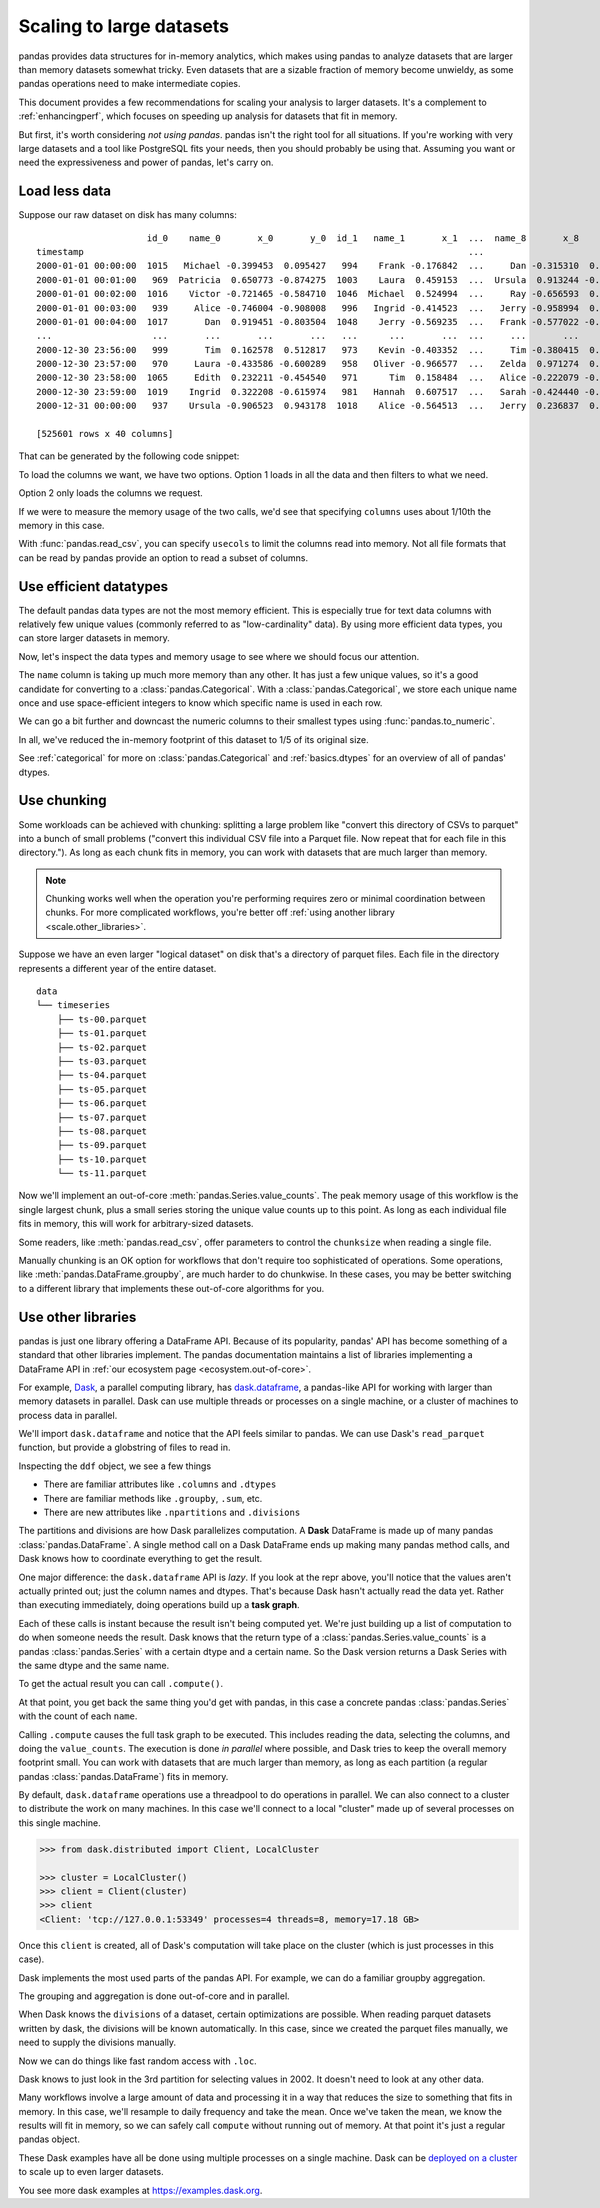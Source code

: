 .. _scale:

*************************
Scaling to large datasets
*************************

pandas provides data structures for in-memory analytics, which makes using pandas
to analyze datasets that are larger than memory datasets somewhat tricky. Even datasets
that are a sizable fraction of memory become unwieldy, as some pandas operations need
to make intermediate copies.

This document provides a few recommendations for scaling your analysis to larger datasets.
It's a complement to :ref:`enhancingperf`, which focuses on speeding up analysis
for datasets that fit in memory.

But first, it's worth considering *not using pandas*. pandas isn't the right
tool for all situations. If you're working with very large datasets and a tool
like PostgreSQL fits your needs, then you should probably be using that.
Assuming you want or need the expressiveness and power of pandas, let's carry on.

Load less data
--------------

Suppose our raw dataset on disk has many columns::

                        id_0    name_0       x_0       y_0  id_1   name_1       x_1  ...  name_8       x_8       y_8  id_9   name_9       x_9       y_9
   timestamp                                                                         ...
   2000-01-01 00:00:00  1015   Michael -0.399453  0.095427   994    Frank -0.176842  ...     Dan -0.315310  0.713892  1025   Victor -0.135779  0.346801
   2000-01-01 00:01:00   969  Patricia  0.650773 -0.874275  1003    Laura  0.459153  ...  Ursula  0.913244 -0.630308  1047    Wendy -0.886285  0.035852
   2000-01-01 00:02:00  1016    Victor -0.721465 -0.584710  1046  Michael  0.524994  ...     Ray -0.656593  0.692568  1064   Yvonne  0.070426  0.432047
   2000-01-01 00:03:00   939     Alice -0.746004 -0.908008   996   Ingrid -0.414523  ...   Jerry -0.958994  0.608210   978    Wendy  0.855949 -0.648988
   2000-01-01 00:04:00  1017       Dan  0.919451 -0.803504  1048    Jerry -0.569235  ...   Frank -0.577022 -0.409088   994      Bob -0.270132  0.335176
   ...                   ...       ...       ...       ...   ...      ...       ...  ...     ...       ...       ...   ...      ...       ...       ...
   2000-12-30 23:56:00   999       Tim  0.162578  0.512817   973    Kevin -0.403352  ...     Tim -0.380415  0.008097  1041  Charlie  0.191477 -0.599519
   2000-12-30 23:57:00   970     Laura -0.433586 -0.600289   958   Oliver -0.966577  ...   Zelda  0.971274  0.402032  1038   Ursula  0.574016 -0.930992
   2000-12-30 23:58:00  1065     Edith  0.232211 -0.454540   971      Tim  0.158484  ...   Alice -0.222079 -0.919274  1022      Dan  0.031345 -0.657755
   2000-12-30 23:59:00  1019    Ingrid  0.322208 -0.615974   981   Hannah  0.607517  ...   Sarah -0.424440 -0.117274   990   George -0.375530  0.563312
   2000-12-31 00:00:00   937    Ursula -0.906523  0.943178  1018    Alice -0.564513  ...   Jerry  0.236837  0.807650   985   Oliver  0.777642  0.783392

   [525601 rows x 40 columns]

That can be generated by the following code snippet:

.. ipython:: python

   import pandas as pd
   import numpy as np

   def make_timeseries(start="2000-01-01", end="2000-12-31", freq="1D", seed=None):
       index = pd.date_range(start=start, end=end, freq=freq, name="timestamp")
       n = len(index)
       state = np.random.RandomState(seed)
       columns = {
           "name": state.choice(["Alice", "Bob", "Charlie"], size=n),
           "id": state.poisson(1000, size=n),
           "x": state.rand(n) * 2 - 1,
           "y": state.rand(n) * 2 - 1,
       }
       df = pd.DataFrame(columns, index=index, columns=sorted(columns))
       if df.index[-1] == end:
           df = df.iloc[:-1]
       return df

   timeseries = [
       make_timeseries(freq="1T", seed=i).rename(columns=lambda x: f"{x}_{i}")
       for i in range(10)
   ]
   ts_wide = pd.concat(timeseries, axis=1)
   ts_wide.to_parquet("timeseries_wide.parquet")

To load the columns we want, we have two options.
Option 1 loads in all the data and then filters to what we need.

.. ipython:: python

   column_schema = ["id_0", "name_0", "x_0", "y_0"]

   pd.read_parquet("timeseries_wide.parquet")[column_schema]

Option 2 only loads the columns we request.

.. ipython:: python

   pd.read_parquet("timeseries_wide.parquet", columns=column_schema)

.. ipython:: python
   :suppress:

   import os

   os.remove("timeseries_wide.parquet")

If we were to measure the memory usage of the two calls, we'd see that specifying
``columns`` uses about 1/10th the memory in this case.

With :func:`pandas.read_csv`, you can specify ``usecols`` to limit the columns
read into memory. Not all file formats that can be read by pandas provide an option
to read a subset of columns.

Use efficient datatypes
-----------------------

The default pandas data types are not the most memory efficient. This is
especially true for text data columns with relatively few unique values (commonly
referred to as "low-cardinality" data). By using more efficient data types, you
can store larger datasets in memory.

.. ipython:: python

   ts = make_timeseries(freq="30S", seed=0)
   ts.to_parquet("timeseries.parquet")
   ts = pd.read_parquet("timeseries.parquet")
   ts

.. ipython:: python
   :suppress:

   os.remove("timeseries.parquet")

Now, let's inspect the data types and memory usage to see where we should focus our
attention.

.. ipython:: python

   ts.dtypes

.. ipython:: python

   ts.memory_usage(deep=True)  # memory usage in bytes


The ``name`` column is taking up much more memory than any other. It has just a
few unique values, so it's a good candidate for converting to a
:class:`pandas.Categorical`. With a :class:`pandas.Categorical`, we store each unique name once and use
space-efficient integers to know which specific name is used in each row.


.. ipython:: python

   ts2 = ts.copy()
   ts2["name"] = ts2["name"].astype("category")
   ts2.memory_usage(deep=True)

We can go a bit further and downcast the numeric columns to their smallest types
using :func:`pandas.to_numeric`.

.. ipython:: python

   ts2["id"] = pd.to_numeric(ts2["id"], downcast="unsigned")
   ts2[["x", "y"]] = ts2[["x", "y"]].apply(pd.to_numeric, downcast="float")
   ts2.dtypes

.. ipython:: python

   ts2.memory_usage(deep=True)

.. ipython:: python

   reduction = ts2.memory_usage(deep=True).sum() / ts.memory_usage(deep=True).sum()
   print(f"{reduction:0.2f}")

In all, we've reduced the in-memory footprint of this dataset to 1/5 of its
original size.

See :ref:`categorical` for more on :class:`pandas.Categorical` and :ref:`basics.dtypes`
for an overview of all of pandas' dtypes.

Use chunking
------------

Some workloads can be achieved with chunking: splitting a large problem like "convert this
directory of CSVs to parquet" into a bunch of small problems ("convert this individual CSV
file into a Parquet file. Now repeat that for each file in this directory."). As long as each chunk
fits in memory, you can work with datasets that are much larger than memory.

.. note::

   Chunking works well when the operation you're performing requires zero or minimal
   coordination between chunks. For more complicated workflows, you're better off
   :ref:`using another library <scale.other_libraries>`.

Suppose we have an even larger "logical dataset" on disk that's a directory of parquet
files. Each file in the directory represents a different year of the entire dataset.

.. ipython:: python

   import pathlib

   N = 12
   starts = [f"20{i:>02d}-01-01" for i in range(N)]
   ends = [f"20{i:>02d}-12-13" for i in range(N)]

   pathlib.Path("data/timeseries").mkdir(exist_ok=True)

   for i, (start, end) in enumerate(zip(starts, ends)):
       ts = make_timeseries(start=start, end=end, freq="1T", seed=i)
       ts.to_parquet(f"data/timeseries/ts-{i:0>2d}.parquet")


::

   data
   └── timeseries
       ├── ts-00.parquet
       ├── ts-01.parquet
       ├── ts-02.parquet
       ├── ts-03.parquet
       ├── ts-04.parquet
       ├── ts-05.parquet
       ├── ts-06.parquet
       ├── ts-07.parquet
       ├── ts-08.parquet
       ├── ts-09.parquet
       ├── ts-10.parquet
       └── ts-11.parquet

Now we'll implement an out-of-core :meth:`pandas.Series.value_counts`. The peak memory usage of this
workflow is the single largest chunk, plus a small series storing the unique value
counts up to this point. As long as each individual file fits in memory, this will
work for arbitrary-sized datasets.

.. ipython:: python

   %%time
   files = pathlib.Path("data/timeseries/").glob("ts*.parquet")
   counts = pd.Series(dtype=int)
   for path in files:
       df = pd.read_parquet(path)
       counts = counts.add(df["name"].value_counts(), fill_value=0)
   counts.astype(int)

Some readers, like :meth:`pandas.read_csv`, offer parameters to control the
``chunksize`` when reading a single file.

Manually chunking is an OK option for workflows that don't
require too sophisticated of operations. Some operations, like :meth:`pandas.DataFrame.groupby`, are
much harder to do chunkwise. In these cases, you may be better switching to a
different library that implements these out-of-core algorithms for you.

.. _scale.other_libraries:

Use other libraries
-------------------

pandas is just one library offering a DataFrame API. Because of its popularity,
pandas' API has become something of a standard that other libraries implement.
The pandas documentation maintains a list of libraries implementing a DataFrame API
in :ref:`our ecosystem page <ecosystem.out-of-core>`.

For example, `Dask`_, a parallel computing library, has `dask.dataframe`_, a
pandas-like API for working with larger than memory datasets in parallel. Dask
can use multiple threads or processes on a single machine, or a cluster of
machines to process data in parallel.


We'll import ``dask.dataframe`` and notice that the API feels similar to pandas.
We can use Dask's ``read_parquet`` function, but provide a globstring of files to read in.

.. ipython:: python
   :okwarning:

   import dask.dataframe as dd

   ddf = dd.read_parquet("data/timeseries/ts*.parquet", engine="pyarrow")
   ddf

Inspecting the ``ddf`` object, we see a few things

* There are familiar attributes like ``.columns`` and ``.dtypes``
* There are familiar methods like ``.groupby``, ``.sum``, etc.
* There are new attributes like ``.npartitions`` and ``.divisions``

The partitions and divisions are how Dask parallelizes computation. A **Dask**
DataFrame is made up of many pandas :class:`pandas.DataFrame`. A single method call on a
Dask DataFrame ends up making many pandas method calls, and Dask knows how to
coordinate everything to get the result.

.. ipython:: python

   ddf.columns
   ddf.dtypes
   ddf.npartitions

One major difference: the ``dask.dataframe`` API is *lazy*. If you look at the
repr above, you'll notice that the values aren't actually printed out; just the
column names and dtypes. That's because Dask hasn't actually read the data yet.
Rather than executing immediately, doing operations build up a **task graph**.

.. ipython:: python
   :okwarning:

   ddf
   ddf["name"]
   ddf["name"].value_counts()

Each of these calls is instant because the result isn't being computed yet.
We're just building up a list of computation to do when someone needs the
result. Dask knows that the return type of a :class:`pandas.Series.value_counts`
is a pandas :class:`pandas.Series` with a certain dtype and a certain name. So the Dask version
returns a Dask Series with the same dtype and the same name.

To get the actual result you can call ``.compute()``.

.. ipython:: python

   %time ddf["name"].value_counts().compute()

At that point, you get back the same thing you'd get with pandas, in this case
a concrete pandas :class:`pandas.Series` with the count of each ``name``.

Calling ``.compute`` causes the full task graph to be executed. This includes
reading the data, selecting the columns, and doing the ``value_counts``. The
execution is done *in parallel* where possible, and Dask tries to keep the
overall memory footprint small. You can work with datasets that are much larger
than memory, as long as each partition (a regular pandas :class:`pandas.DataFrame`) fits in memory.

By default, ``dask.dataframe`` operations use a threadpool to do operations in
parallel. We can also connect to a cluster to distribute the work on many
machines. In this case we'll connect to a local "cluster" made up of several
processes on this single machine.

.. code-block:: python

   >>> from dask.distributed import Client, LocalCluster

   >>> cluster = LocalCluster()
   >>> client = Client(cluster)
   >>> client
   <Client: 'tcp://127.0.0.1:53349' processes=4 threads=8, memory=17.18 GB>

Once this ``client`` is created, all of Dask's computation will take place on
the cluster (which is just processes in this case).

Dask implements the most used parts of the pandas API. For example, we can do
a familiar groupby aggregation.

.. ipython:: python

   %time ddf.groupby("name")[["x", "y"]].mean().compute().head()

The grouping and aggregation is done out-of-core and in parallel.

When Dask knows the ``divisions`` of a dataset, certain optimizations are
possible. When reading parquet datasets written by dask, the divisions will be
known automatically. In this case, since we created the parquet files manually,
we need to supply the divisions manually.

.. ipython:: python
   :okwarning:

   N = 12
   starts = [f"20{i:>02d}-01-01" for i in range(N)]
   ends = [f"20{i:>02d}-12-13" for i in range(N)]

   divisions = tuple(pd.to_datetime(starts)) + (pd.Timestamp(ends[-1]),)
   ddf.divisions = divisions
   ddf

Now we can do things like fast random access with ``.loc``.

.. ipython:: python
   :okwarning:

   ddf.loc["2002-01-01 12:01":"2002-01-01 12:05"].compute()

Dask knows to just look in the 3rd partition for selecting values in 2002. It
doesn't need to look at any other data.

Many workflows involve a large amount of data and processing it in a way that
reduces the size to something that fits in memory. In this case, we'll resample
to daily frequency and take the mean. Once we've taken the mean, we know the
results will fit in memory, so we can safely call ``compute`` without running
out of memory. At that point it's just a regular pandas object.

.. ipython:: python
   :okwarning:

   @savefig dask_resample.png
   ddf[["x", "y"]].resample("1D").mean().cumsum().compute().plot()

.. ipython:: python
   :suppress:

   import shutil

   shutil.rmtree("data/timeseries")

These Dask examples have all be done using multiple processes on a single
machine. Dask can be `deployed on a cluster
<https://docs.dask.org/en/latest/setup.html>`_ to scale up to even larger
datasets.

You see more dask examples at https://examples.dask.org.

.. _Dask: https://dask.org
.. _dask.dataframe: https://docs.dask.org/en/latest/dataframe.html
